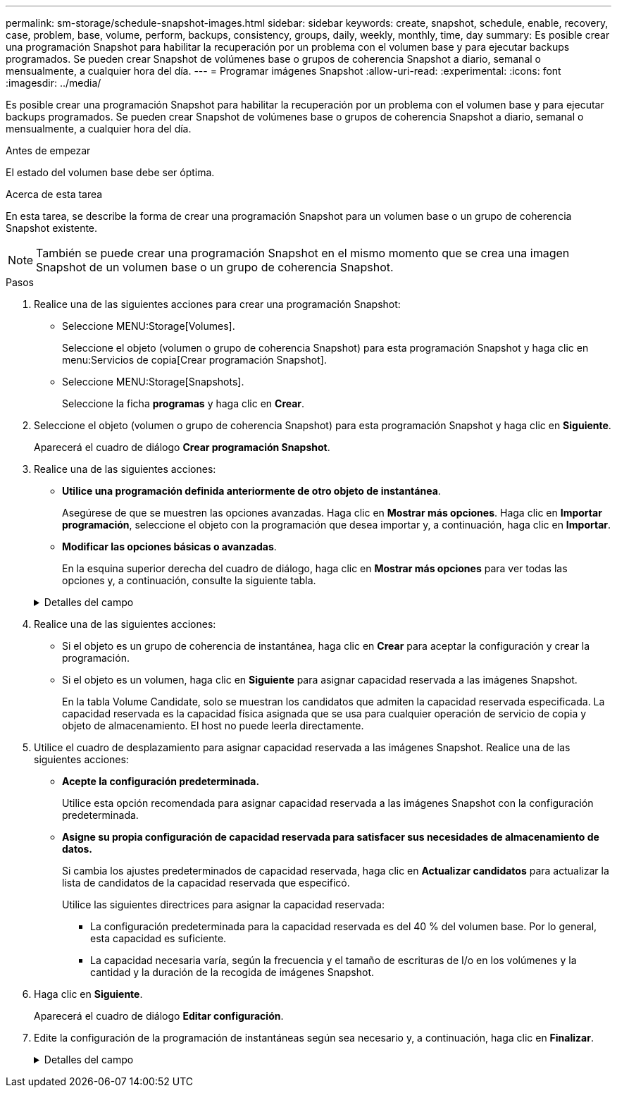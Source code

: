 ---
permalink: sm-storage/schedule-snapshot-images.html 
sidebar: sidebar 
keywords: create, snapshot, schedule, enable, recovery, case, problem, base, volume, perform, backups, consistency, groups, daily, weekly, monthly, time, day 
summary: Es posible crear una programación Snapshot para habilitar la recuperación por un problema con el volumen base y para ejecutar backups programados. Se pueden crear Snapshot de volúmenes base o grupos de coherencia Snapshot a diario, semanal o mensualmente, a cualquier hora del día. 
---
= Programar imágenes Snapshot
:allow-uri-read: 
:experimental: 
:icons: font
:imagesdir: ../media/


[role="lead"]
Es posible crear una programación Snapshot para habilitar la recuperación por un problema con el volumen base y para ejecutar backups programados. Se pueden crear Snapshot de volúmenes base o grupos de coherencia Snapshot a diario, semanal o mensualmente, a cualquier hora del día.

.Antes de empezar
El estado del volumen base debe ser óptima.

.Acerca de esta tarea
En esta tarea, se describe la forma de crear una programación Snapshot para un volumen base o un grupo de coherencia Snapshot existente.

[NOTE]
====
También se puede crear una programación Snapshot en el mismo momento que se crea una imagen Snapshot de un volumen base o un grupo de coherencia Snapshot.

====
.Pasos
. Realice una de las siguientes acciones para crear una programación Snapshot:
+
** Seleccione MENU:Storage[Volumes].
+
Seleccione el objeto (volumen o grupo de coherencia Snapshot) para esta programación Snapshot y haga clic en menu:Servicios de copia[Crear programación Snapshot].

** Seleccione MENU:Storage[Snapshots].
+
Seleccione la ficha *programas* y haga clic en *Crear*.



. Seleccione el objeto (volumen o grupo de coherencia Snapshot) para esta programación Snapshot y haga clic en *Siguiente*.
+
Aparecerá el cuadro de diálogo *Crear programación Snapshot*.

. Realice una de las siguientes acciones:
+
** *Utilice una programación definida anteriormente de otro objeto de instantánea*.
+
Asegúrese de que se muestren las opciones avanzadas. Haga clic en *Mostrar más opciones*. Haga clic en *Importar programación*, seleccione el objeto con la programación que desea importar y, a continuación, haga clic en *Importar*.

** *Modificar las opciones básicas o avanzadas*.
+
En la esquina superior derecha del cuadro de diálogo, haga clic en *Mostrar más opciones* para ver todas las opciones y, a continuación, consulte la siguiente tabla.



+
.Detalles del campo
[%collapsible]
====
[cols="1a,3a"]
|===
| Campo | Descripción 


 a| 
*Ajustes básicos*



 a| 
Seleccione días
 a| 
Seleccione días individuales de la semana para las imágenes Snapshot.



 a| 
Hora de inicio
 a| 
En la lista desplegable, seleccione una nueva hora de inicio para las Snapshot diarias (se proporcionan opciones en incrementos de media hora). La hora de inicio predeterminada es media hora antes de la hora actual.



 a| 
Zona horaria
 a| 
En la lista desplegable, seleccione la zona horaria de su cabina.



 a| 
*Ajustes avanzados*



 a| 
Día / mes
 a| 
Seleccione una de las siguientes opciones:

** *Diario / Semanal* -- Seleccione días individuales para la sincronización de instantáneas. También puede seleccionar la casilla de verificación *Seleccionar todos los días* en la parte superior derecha si desea una programación diaria.
** *Mensual / Anual* -- Seleccione meses individuales para las instantáneas de sincronización. En el campo *el día*, introduzca los días del mes para ejecutar las sincronizaciones. Las entradas válidas son de *1* a *31* y *último*. Puede separar varios días con coma o punto y coma. Utilice un guion para indicar fechas inclusivas. Por ejemplo: 1,3,4,10-15,último. También puede seleccionar la casilla de verificación *Seleccionar todos los meses* en la parte superior derecha si desea una programación mensual.




 a| 
Hora de inicio
 a| 
En la lista desplegable, seleccione una nueva hora de inicio para las Snapshot diarias (se proporcionan opciones en incrementos de media hora). La hora de inicio predeterminada es media hora antes de la hora actual.



 a| 
Zona horaria
 a| 
En la lista desplegable, seleccione la zona horaria de su cabina.



 a| 
Snapshot por día/tiempo entre snapshots
 a| 
Seleccione la cantidad de imágenes Snapshot que desea crear por día. Si selecciona más de una, seleccione también la hora entre una imagen Snapshot y otra. Si desea crear varias imágenes Snapshot, asegúrese de disponer de capacidad reservada suficiente.



 a| 
Crear imagen Snapshot ahora mismo?
 a| 
Seleccione esta casilla de comprobación para crear una imagen instantánea además de las imágenes automáticas programadas.



 a| 
Start/End date o no end date
 a| 
Introduzca la fecha de inicio para que comiencen las sincronizaciones. Introduzca también una fecha de finalización o seleccione *sin fecha de finalización*.

|===
====
. Realice una de las siguientes acciones:
+
** Si el objeto es un grupo de coherencia de instantánea, haga clic en *Crear* para aceptar la configuración y crear la programación.
** Si el objeto es un volumen, haga clic en *Siguiente* para asignar capacidad reservada a las imágenes Snapshot.
+
En la tabla Volume Candidate, solo se muestran los candidatos que admiten la capacidad reservada especificada. La capacidad reservada es la capacidad física asignada que se usa para cualquier operación de servicio de copia y objeto de almacenamiento. El host no puede leerla directamente.



. Utilice el cuadro de desplazamiento para asignar capacidad reservada a las imágenes Snapshot. Realice una de las siguientes acciones:
+
** *Acepte la configuración predeterminada.*
+
Utilice esta opción recomendada para asignar capacidad reservada a las imágenes Snapshot con la configuración predeterminada.

** *Asigne su propia configuración de capacidad reservada para satisfacer sus necesidades de almacenamiento de datos.*
+
Si cambia los ajustes predeterminados de capacidad reservada, haga clic en *Actualizar candidatos* para actualizar la lista de candidatos de la capacidad reservada que especificó.

+
Utilice las siguientes directrices para asignar la capacidad reservada:

+
*** La configuración predeterminada para la capacidad reservada es del 40 % del volumen base. Por lo general, esta capacidad es suficiente.
*** La capacidad necesaria varía, según la frecuencia y el tamaño de escrituras de I/o en los volúmenes y la cantidad y la duración de la recogida de imágenes Snapshot.




. Haga clic en *Siguiente*.
+
Aparecerá el cuadro de diálogo *Editar configuración*.

. Edite la configuración de la programación de instantáneas según sea necesario y, a continuación, haga clic en *Finalizar*.
+
.Detalles del campo
[%collapsible]
====
[cols="1a,3a"]
|===
| Ajuste | Descripción 


 a| 
*Límite de imagen Snapshot*



 a| 
Habilitar la eliminación automática de imágenes Snapshot cuando...
 a| 
Deje seleccionada la casilla de comprobación si desea que las imágenes Snapshot se eliminen automáticamente después del límite especificado; use el cuadro de desplazamiento para cambiar el límite. Si desmarca esta casilla de comprobación, la creación de imágenes Snapshot se detiene después de 32 imágenes.



 a| 
*Ajustes de capacidad reservada*



 a| 
Enviarme una alerta cuando...
 a| 
Utilice el cuadro de desplazamiento para ajustar el punto porcentual en el que el sistema debe enviar una notificación de alerta si la capacidad reservada para una programación está casi completa.

Cuando la capacidad reservada para la programación supere el umbral especificado, utilice los avisos por adelantado para aumentar la capacidad reservada o eliminar los objetos innecesarios antes de agotar el espacio restante.



 a| 
Política para capacidad reservada completa
 a| 
Seleccione una de las siguientes políticas:

** *Purga la imagen Snapshot más antigua* -- el sistema purga automáticamente la imagen Snapshot más antigua, lo que libera la capacidad reservada de la imagen Snapshot para que se pueda reutilizar dentro del grupo Snapshot.
** *Rechazar escrituras en volumen base*: Cuando la capacidad reservada alcanza el porcentaje máximo definido, el sistema rechaza cualquier solicitud de escritura de I/o en el volumen base que activó el acceso a la capacidad reservada.


|===
====

